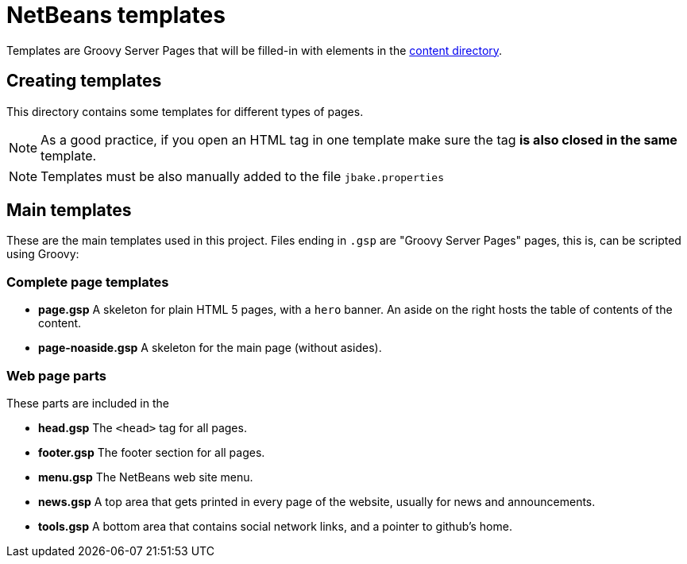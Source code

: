 ////
     Licensed to the Apache Software Foundation (ASF) under one
     or more contributor license agreements.  See the NOTICE file
     distributed with this work for additional information
     regarding copyright ownership.  The ASF licenses this file
     to you under the Apache License, Version 2.0 (the
     "License"); you may not use this file except in compliance
     with the License.  You may obtain a copy of the License at

       http://www.apache.org/licenses/LICENSE-2.0

     Unless required by applicable law or agreed to in writing,
     software distributed under the License is distributed on an
     "AS IS" BASIS, WITHOUT WARRANTIES OR CONDITIONS OF ANY
     KIND, either express or implied.  See the License for the
     specific language governing permissions and limitations
     under the License.
////
= NetBeans templates

Templates are Groovy Server Pages that will be filled-in with elements in the link:../[content directory].

== Creating templates

This directory contains some templates for different types of pages.

NOTE: As a good practice, if you open an HTML tag in one template make sure the tag *is also closed in the same* template.

NOTE: Templates must be also manually added to the file `jbake.properties`

== Main templates

These are the main templates used in this project. Files ending in `.gsp` are "Groovy Server Pages" pages, this is, can be scripted using Groovy:

=== Complete page templates

- *page.gsp* A skeleton for plain HTML 5 pages, with a `hero` banner. An aside on the right hosts the table of contents of the content.
- *page-noaside.gsp* A skeleton for the main page (without asides).

=== Web page parts

These parts are included in the

- *head.gsp* The `<head>` tag for all pages.
- *footer.gsp* The footer section for all pages.
- *menu.gsp* The NetBeans web site menu.
- *news.gsp* A top area that gets printed in every page of the website, usually for news and announcements.
- *tools.gsp* A bottom area that contains social network links, and a pointer to github's home.




